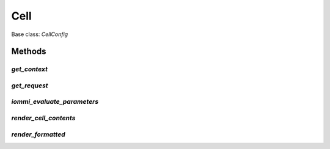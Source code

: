 

Cell
====

Base class: `CellConfig`

Methods
-------

`get_context`
^^^^^^^^^^^^^

`get_request`
^^^^^^^^^^^^^

`iommi_evaluate_parameters`
^^^^^^^^^^^^^^^^^^^^^^^^^^^

`render_cell_contents`
^^^^^^^^^^^^^^^^^^^^^^

`render_formatted`
^^^^^^^^^^^^^^^^^^


